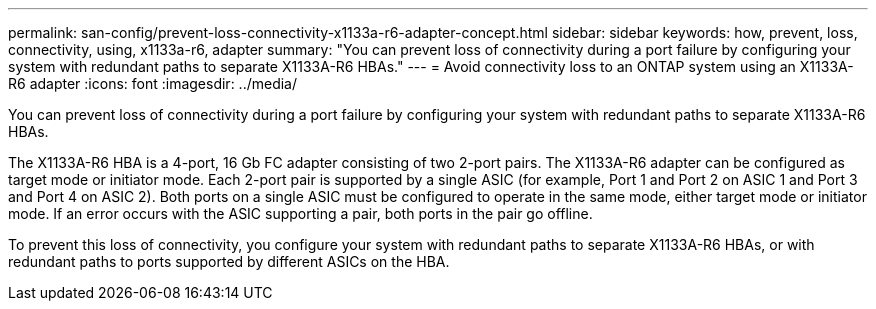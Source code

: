 ---
permalink: san-config/prevent-loss-connectivity-x1133a-r6-adapter-concept.html
sidebar: sidebar
keywords: how, prevent, loss, connectivity, using, x1133a-r6, adapter
summary: "You can prevent loss of connectivity during a port failure by configuring your system with redundant paths to separate X1133A-R6 HBAs."
---
= Avoid connectivity loss to an ONTAP system using an X1133A-R6 adapter
:icons: font
:imagesdir: ../media/

[.lead]
You can prevent loss of connectivity during a port failure by configuring your system with redundant paths to separate X1133A-R6 HBAs.

The X1133A-R6 HBA is a 4-port, 16 Gb FC adapter consisting of two 2-port pairs. The X1133A-R6 adapter can be configured as target mode or initiator mode. Each 2-port pair is supported by a single ASIC (for example, Port 1 and Port 2 on ASIC 1 and Port 3 and Port 4 on ASIC 2). Both ports on a single ASIC must be configured to operate in the same mode, either target mode or initiator mode. If an error occurs with the ASIC supporting a pair, both ports in the pair go offline.

To prevent this loss of connectivity, you configure your system with redundant paths to separate X1133A-R6 HBAs, or with redundant paths to ports supported by different ASICs on the HBA.
